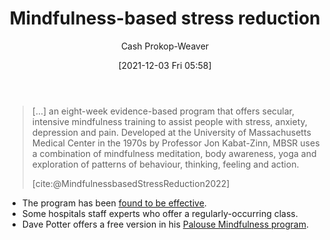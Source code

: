 :PROPERTIES:
:ID:       92eb61e0-5437-4fbf-80aa-d042c0ba6d1e
:DIR:      /home/cashweaver/proj/roam/attachments/92eb61e0-5437-4fbf-80aa-d042c0ba6d1e
:ROAM_REFS: [cite:@MindfulnessbasedStressReduction2022]
:ROAM_ALIASES: MBSR
:LAST_MODIFIED: [2023-10-17 Tue 01:14]
:END:
#+title: Mindfulness-based stress reduction
#+hugo_custom_front_matter: :slug "92eb61e0-5437-4fbf-80aa-d042c0ba6d1e"
#+filetags: :concept:
#+author: Cash Prokop-Weaver
#+date: [2021-12-03 Fri 05:58]

#+begin_quote
[...] an eight-week evidence-based program that offers secular, intensive mindfulness training to assist people with stress, anxiety, depression and pain. Developed at the University of Massachusetts Medical Center in the 1970s by Professor Jon Kabat-Zinn, MBSR uses a combination of mindfulness meditation, body awareness, yoga and exploration of patterns of behaviour, thinking, feeling and action.

[cite:@MindfulnessbasedStressReduction2022]
#+end_quote

- The program has been [[https://en.wikipedia.org/wiki/Mindfulness-based_stress_reduction#Evaluation_of_effectiveness][found to be effective]].
- Some hospitals staff experts who offer a regularly-occurring class.
- Dave Potter offers a free version in his [[https://palousemindfulness.com/][Palouse Mindfulness program]].

* Flashcards :noexport:
** [[id:92eb61e0-5437-4fbf-80aa-d042c0ba6d1e][MBSR]] stands for {{[[id:92eb61e0-5437-4fbf-80aa-d042c0ba6d1e][Mindfulness-based stress reduction]]}@0} :fc:
:PROPERTIES:
:CREATED: [2022-10-28 Fri 13:47]
:FC_CREATED: 2022-10-28T20:47:45Z
:FC_TYPE:  cloze
:ID:       584250cd-72b6-4f1e-907c-fc1aaf4a57b9
:FC_CLOZE_MAX: 0
:FC_CLOZE_TYPE: deletion
:END:
:REVIEW_DATA:
| position | ease | box | interval | due                  |
|----------+------+-----+----------+----------------------|
|        0 | 2.35 |   7 |   242.00 | 2024-01-15T14:58:20Z |
:END:

*** Source
[cite:@donninoPsychophysiologicSymptomReliefTherapyChronicBackPainPilotRandomizedControlled2021]
** Describe :fc:
:PROPERTIES:
:CREATED: [2022-10-28 Fri 13:58]
:FC_CREATED: 2022-10-28T21:00:25Z
:FC_TYPE:  double
:ID:       5782c8f9-f0cc-4a84-966a-56f1d9137bf3
:END:
:REVIEW_DATA:
| position | ease | box | interval | due                  |
|----------+------+-----+----------+----------------------|
| front    | 1.60 |  10 |    98.79 | 2024-01-24T03:14:30Z |
| back     | 1.60 |   7 |    64.14 | 2023-10-30T17:07:45Z |
:END:

[[id:92eb61e0-5437-4fbf-80aa-d042c0ba6d1e][Mindfulness-based stress reduction]]

*** Back
An intensive mindfulness training program to assist people with stress, anxiety, depression, and pain.
*** Source
[cite:@MindfulnessbasedStressReduction2022]
#+print_bibliography: